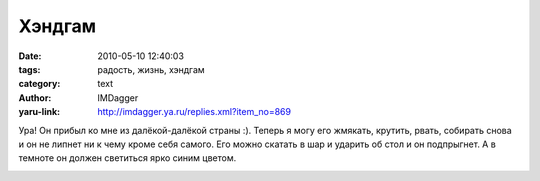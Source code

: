 Хэндгам
=======
:date: 2010-05-10 12:40:03
:tags: радость, жизнь, хэндгам
:category: text
:author: IMDagger
:yaru-link: http://imdagger.ya.ru/replies.xml?item_no=869

Ура! Он прибыл ко мне из далёкой-далёкой страны :). Теперь я могу
его жмякать, крутить, рвать, собирать снова и он не липнет ни к чему
кроме себя самого. Его можно скатать в шар и ударить об стол и он
подпрыгнет. А в темноте он должен светиться ярко синим цветом.

.. class:: text-center

|image0|

.. |image0| image:: http://img-fotki.yandex.ru/get/8/imdagger.7/0_2f4bf_7bd1445e_L
   :target: http://fotki.yandex.ru/users/imdagger/view/193727/
